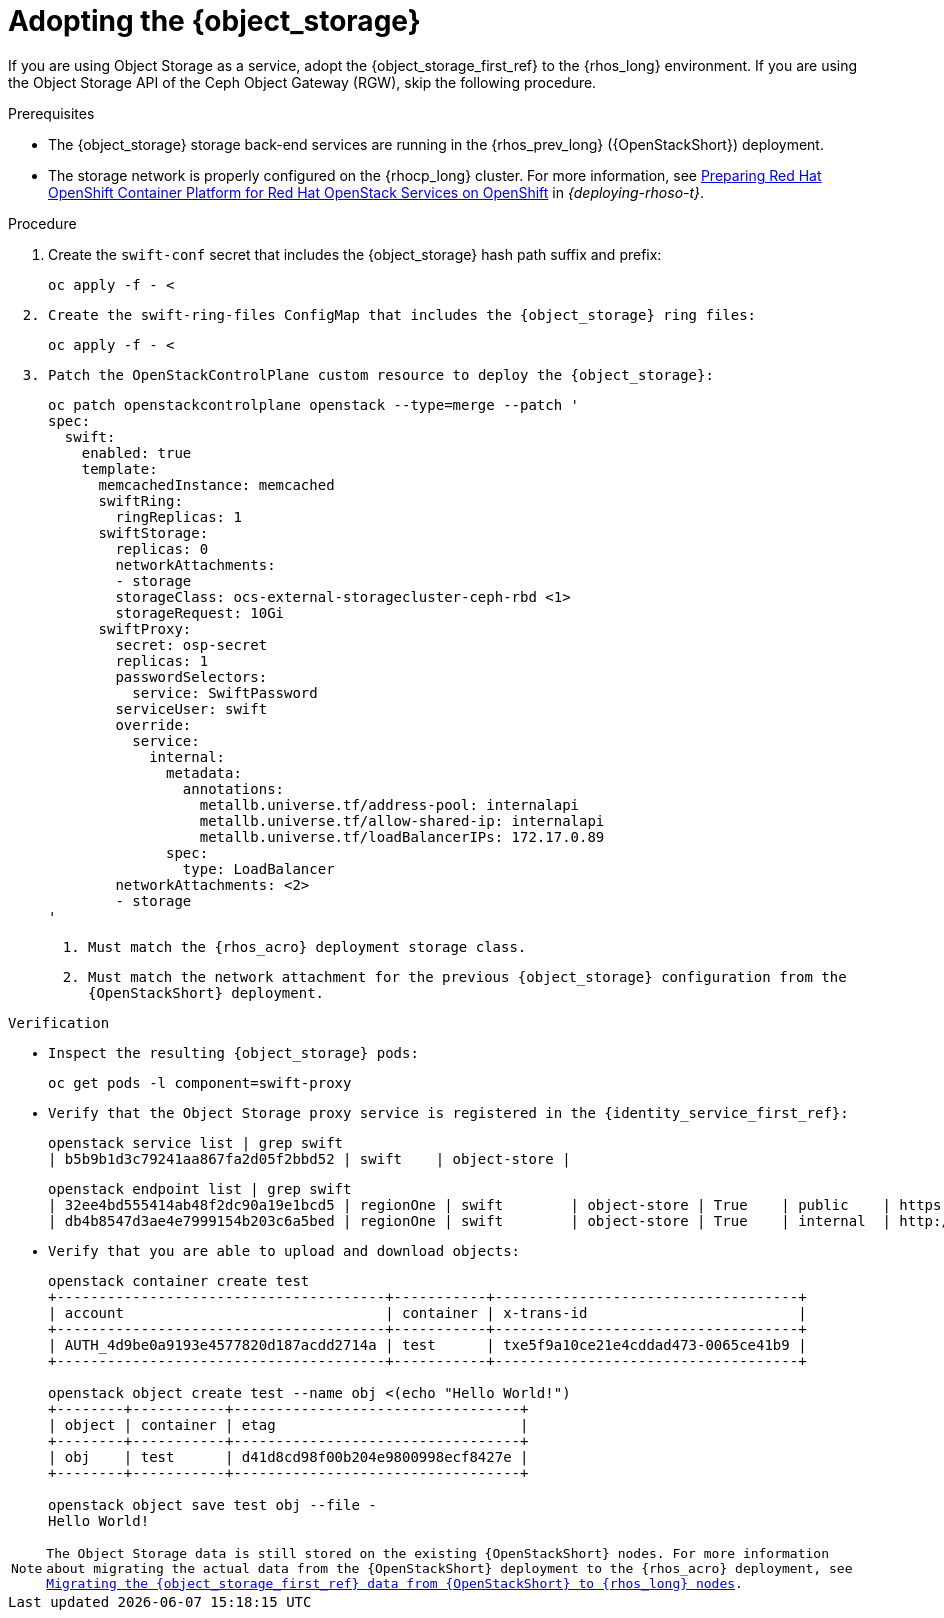 [id="adopting-the-object-storage-service_{context}"]

= Adopting the {object_storage}

If you are using Object Storage as a service, adopt the {object_storage_first_ref} to the {rhos_long} environment. If you are using the Object Storage API of the Ceph Object Gateway (RGW), skip the following procedure.

.Prerequisites

* The {object_storage} storage back-end services are running in the {rhos_prev_long} ({OpenStackShort}) deployment.
* The storage network is properly configured on the {rhocp_long} cluster. For more information, see link:{deploying-rhoso}/assembly_preparing-rhocp-for-rhoso#proc_configuring-the-data-plane-network_preparing[Preparing Red Hat OpenShift Container Platform for Red Hat OpenStack Services on OpenShift] in _{deploying-rhoso-t}_.

.Procedure

. Create the `swift-conf` secret that includes the {object_storage} hash path suffix and prefix:
+
[source,bash,role=execute,subs=attributes]
----
oc apply -f - <<EOF
apiVersion: v1
kind: Secret
metadata:
  name: swift-conf
  namespace: openstack
type: Opaque
data:
  swift.conf: $($CONTROLLER1_SSH sudo cat /var/lib/config-data/puppet-generated/swift/etc/swift/swift.conf | base64 -w0)
EOF
----

. Create the `swift-ring-files` `ConfigMap` that includes the {object_storage} ring files:
+
[source,bash,role=execute,subs=attributes]
----
oc apply -f - <<EOF
apiVersion: v1
kind: ConfigMap
metadata:
  name: swift-ring-files
binaryData:
  swiftrings.tar.gz: $($CONTROLLER1_SSH "cd /var/lib/config-data/puppet-generated/swift/etc/swift && tar cz *.builder *.ring.gz backups/ | base64 -w0")
  account.ring.gz: $($CONTROLLER1_SSH "base64 -w0 /var/lib/config-data/puppet-generated/swift/etc/swift/account.ring.gz")
  container.ring.gz: $($CONTROLLER1_SSH "base64 -w0 /var/lib/config-data/puppet-generated/swift/etc/swift/container.ring.gz")
  object.ring.gz: $($CONTROLLER1_SSH "base64 -w0 /var/lib/config-data/puppet-generated/swift/etc/swift/object.ring.gz")
EOF
----

. Patch the `OpenStackControlPlane` custom resource to deploy the {object_storage}:
+
[source,bash,role=execute,subs=attributes]
----
oc patch openstackcontrolplane openstack --type=merge --patch '
spec:
  swift:
    enabled: true
    template:
      memcachedInstance: memcached
      swiftRing:
        ringReplicas: 1
      swiftStorage:
        replicas: 0
        networkAttachments:
        - storage
        storageClass: ocs-external-storagecluster-ceph-rbd <1>
        storageRequest: 10Gi
      swiftProxy:
        secret: osp-secret
        replicas: 1
        passwordSelectors:
          service: SwiftPassword
        serviceUser: swift
        override:
          service:
            internal:
              metadata:
                annotations:
                  metallb.universe.tf/address-pool: internalapi
                  metallb.universe.tf/allow-shared-ip: internalapi
                  metallb.universe.tf/loadBalancerIPs: 172.17.0.89
              spec:
                type: LoadBalancer
        networkAttachments: <2>
        - storage
'
----
+
<1> Must match the {rhos_acro} deployment storage class.
<2> Must match the network attachment for the previous {object_storage} configuration from the {OpenStackShort} deployment.

.Verification

* Inspect the resulting {object_storage} pods:
+
[source,bash,role=execute,subs=attributes]
----
oc get pods -l component=swift-proxy
----

* Verify that the Object Storage proxy service is registered in the {identity_service_first_ref}:
+
[source,bash,role=execute,subs=attributes]
----
openstack service list | grep swift
| b5b9b1d3c79241aa867fa2d05f2bbd52 | swift    | object-store |
----
+
[source,bash,role=execute,subs=attributes]
----
openstack endpoint list | grep swift
| 32ee4bd555414ab48f2dc90a19e1bcd5 | regionOne | swift        | object-store | True    | public    | https://swift-public-openstack.apps-crc.testing/v1/AUTH_%(tenant_id)s |
| db4b8547d3ae4e7999154b203c6a5bed | regionOne | swift        | object-store | True    | internal  | http://swift-internal.openstack.svc:8080/v1/AUTH_%(tenant_id)s        |
----

* Verify that you are able to upload and download objects:
+
[source,bash,role=execute,subs=attributes]
----
openstack container create test
+---------------------------------------+-----------+------------------------------------+
| account                               | container | x-trans-id                         |
+---------------------------------------+-----------+------------------------------------+
| AUTH_4d9be0a9193e4577820d187acdd2714a | test      | txe5f9a10ce21e4cddad473-0065ce41b9 |
+---------------------------------------+-----------+------------------------------------+

openstack object create test --name obj <(echo "Hello World!")
+--------+-----------+----------------------------------+
| object | container | etag                             |
+--------+-----------+----------------------------------+
| obj    | test      | d41d8cd98f00b204e9800998ecf8427e |
+--------+-----------+----------------------------------+

openstack object save test obj --file -
Hello World!
----

[NOTE]
The Object Storage data is still stored on the existing {OpenStackShort} nodes. For more information about migrating the actual data from the {OpenStackShort} deployment to the {rhos_acro} deployment, see xref:migrating-object-storage-data-to-rhoso-nodes_migrate-object-storage-service[Migrating the {object_storage_first_ref} data from {OpenStackShort} to {rhos_long} nodes].
